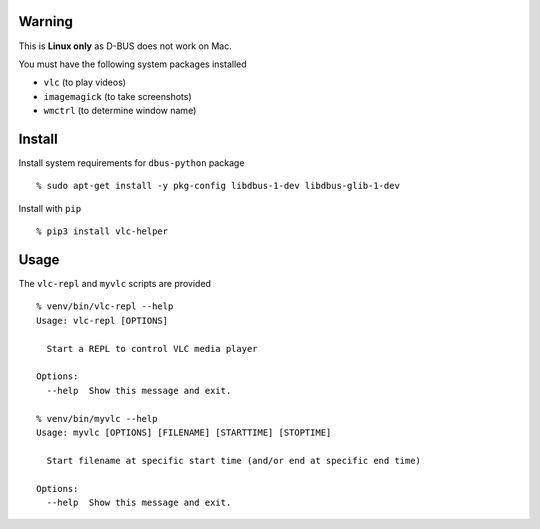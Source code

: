 Warning
-------

This is **Linux only** as D-BUS does not work on Mac.

You must have the following system packages installed

-  ``vlc`` (to play videos)
-  ``imagemagick`` (to take screenshots)
-  ``wmctrl`` (to determine window name)

Install
-------

Install system requirements for ``dbus-python`` package

::

   % sudo apt-get install -y pkg-config libdbus-1-dev libdbus-glib-1-dev

Install with ``pip``

::

   % pip3 install vlc-helper

Usage
-----

The ``vlc-repl`` and ``myvlc`` scripts are provided

::

   % venv/bin/vlc-repl --help
   Usage: vlc-repl [OPTIONS]

     Start a REPL to control VLC media player

   Options:
     --help  Show this message and exit.

   % venv/bin/myvlc --help
   Usage: myvlc [OPTIONS] [FILENAME] [STARTTIME] [STOPTIME]

     Start filename at specific start time (and/or end at specific end time)

   Options:
     --help  Show this message and exit.
